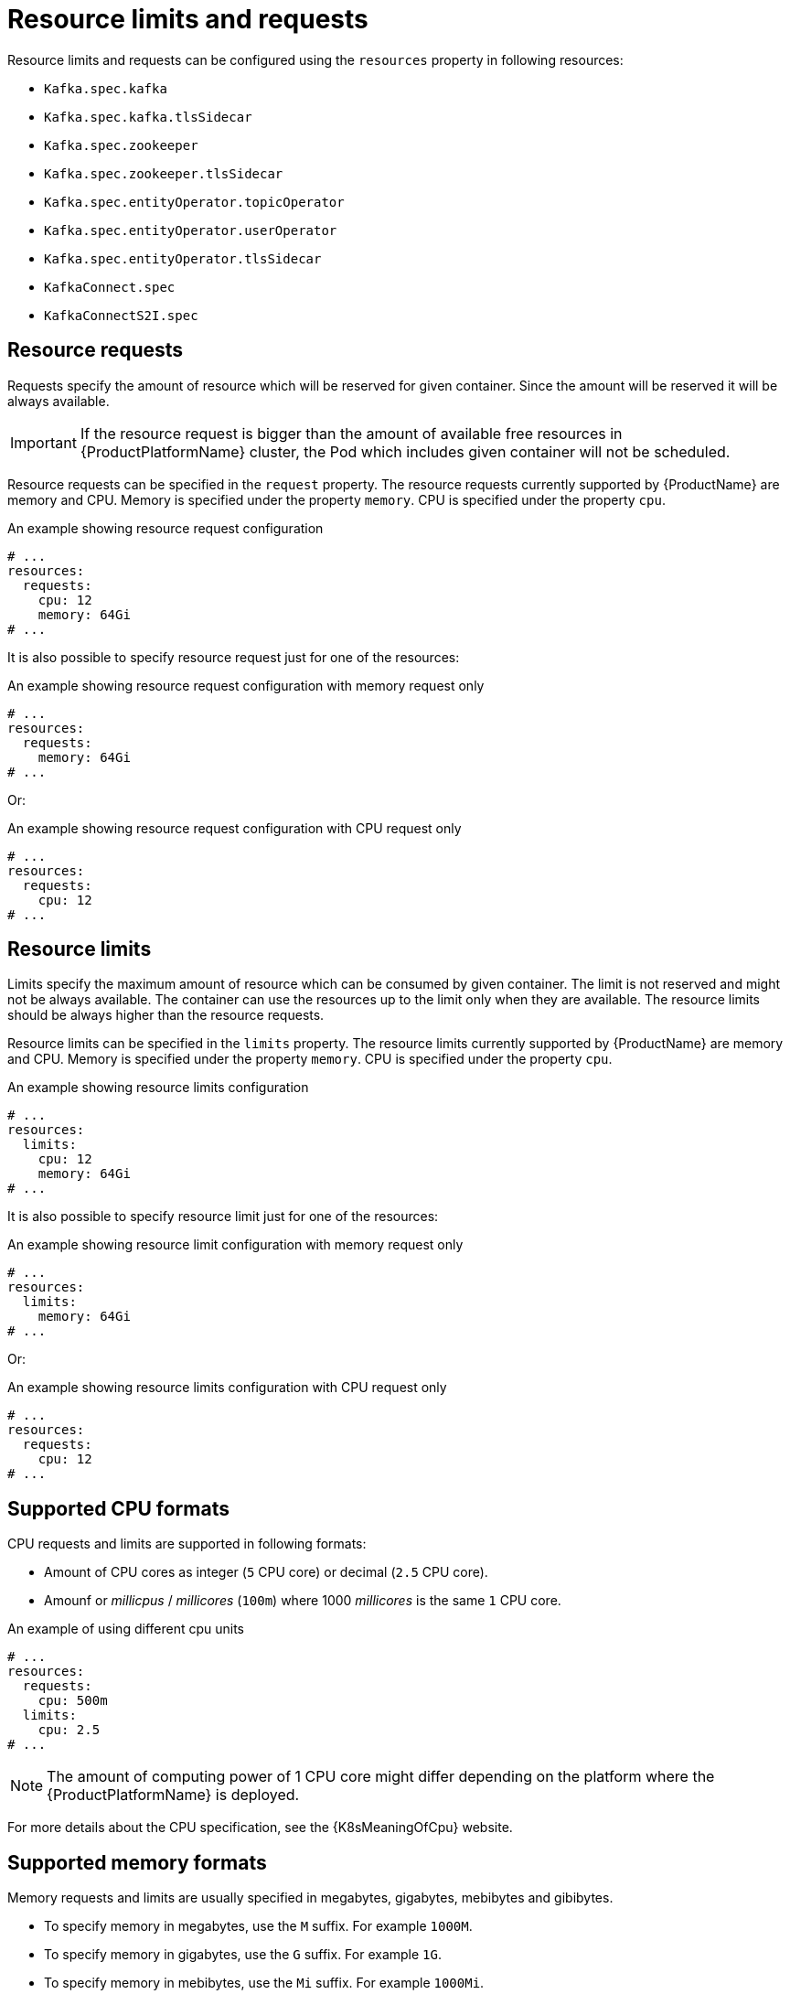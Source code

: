 // Module included in the following assemblies:
//
// assembly-resource-limits-and-requests.adoc

[id='ref-resource-limits-and-requests-{context}']
= Resource limits and requests

Resource limits and requests can be configured using the `resources` property in following resources:

* `Kafka.spec.kafka`
* `Kafka.spec.kafka.tlsSidecar`
* `Kafka.spec.zookeeper`
* `Kafka.spec.zookeeper.tlsSidecar`
* `Kafka.spec.entityOperator.topicOperator`
* `Kafka.spec.entityOperator.userOperator`
* `Kafka.spec.entityOperator.tlsSidecar`
* `KafkaConnect.spec`
* `KafkaConnectS2I.spec`

== Resource requests

Requests specify the amount of resource which will be reserved for given container.
Since the amount will be reserved it will be always available.

IMPORTANT: If the resource request is bigger than the amount of available free resources in {ProductPlatformName} cluster, the Pod which includes given container will not be scheduled.

Resource requests can be specified in the `request` property.
The resource requests currently supported by {ProductName} are memory and CPU.
Memory is specified under the property `memory`.
CPU is specified under the property `cpu`.

.An example showing resource request configuration
[source,yaml,subs="attributes+"]
----
# ...
resources:
  requests:
    cpu: 12
    memory: 64Gi
# ...
----

It is also possible to specify resource request just for one of the resources:

.An example showing resource request configuration with memory request only
[source,yaml,subs="attributes+"]
----
# ...
resources:
  requests:
    memory: 64Gi
# ...
----

Or:

.An example showing resource request configuration with CPU request only
[source,yaml,subs="attributes+"]
----
# ...
resources:
  requests:
    cpu: 12
# ...
----

== Resource limits

Limits specify the maximum amount of resource which can be consumed by given container.
The limit is not reserved and might not be always available.
The container can use the resources up to the limit only when they are available.
The resource limits should be always higher than the resource requests.

Resource limits can be specified in the `limits` property.
The resource limits currently supported by {ProductName} are memory and CPU.
Memory is specified under the property `memory`.
CPU is specified under the property `cpu`.

.An example showing resource limits configuration
[source,yaml,subs="attributes+"]
----
# ...
resources:
  limits:
    cpu: 12
    memory: 64Gi
# ...
----

It is also possible to specify resource limit just for one of the resources:

.An example showing resource limit configuration with memory request only
[source,yaml,subs="attributes+"]
----
# ...
resources:
  limits:
    memory: 64Gi
# ...
----

Or:

.An example showing resource limits configuration with CPU request only
[source,yaml,subs="attributes+"]
----
# ...
resources:
  requests:
    cpu: 12
# ...
----

== Supported CPU formats

CPU requests and limits are supported in following formats:

* Amount of CPU cores as integer (`5` CPU core) or decimal (`2.5` CPU core).
* Amounf or _millicpus_ / _millicores_ (`100m`) where 1000 _millicores_ is the same `1` CPU core.

.An example of using different cpu units
[source,yaml,subs="attributes+"]
----
# ...
resources:
  requests:
    cpu: 500m
  limits:
    cpu: 2.5
# ...
----

NOTE: The amount of computing power of 1 CPU core might differ depending on the platform where the {ProductPlatformName} is deployed.

For more details about the CPU specification, see the {K8sMeaningOfCpu} website.

== Supported memory formats

Memory requests and limits are usually specified in megabytes, gigabytes, mebibytes and gibibytes.

* To specify memory in megabytes, use the `M` suffix. For example `1000M`.
* To specify memory in gigabytes, use the `G` suffix. For example `1G`.
* To specify memory in mebibytes, use the `Mi` suffix. For example `1000Mi`.
* To specify memory in gibibytes, use the `Gi` suffix. For example `1Gi`.

.An example of using different memory units
[source,yaml,subs="attributes+"]
----
# ...
resources:
  requests:
    memory: 512Mi
  limits:
    memory: 2Gi
# ...
----

For more details about the memory specification and additional supported units, see the {K8sMeaningOfMemory} website.

== Additional resources

* For more information about managing computing resources on {ProductPlatformName}, see {K8sManagingComputingResources}.